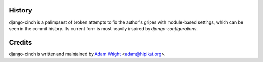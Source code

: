 History
=======

django-cinch is a palimpsest of broken attempts to fix the author's gripes
with module-based settings, which can be seen in the commit history. Its
current form is most heavily inspired by `django-configurations`.

.. _django-configurations: http://django-configurations.readthedocs.org/en/latest/


Credits
=======

django-cinch is written and maintained by `Adam Wright`_ <`adam@hipikat.org`_>.

.. _Adam Wright: http://hipikat.org/
.. _adam@hipikat.org: adam@hipikat.org
